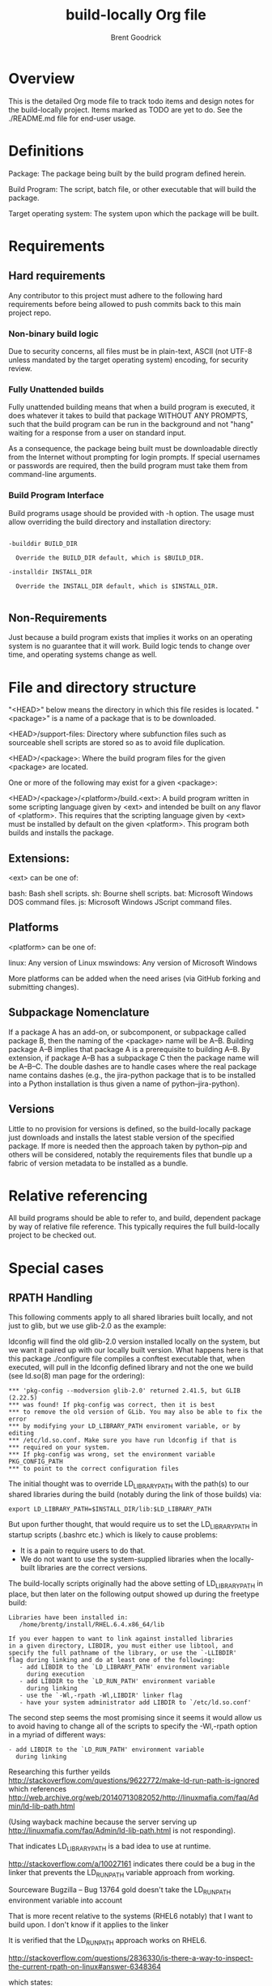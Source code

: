 #+title:    build-locally Org file
#+author:   Brent Goodrick
#+STARTUP:  hideblocks

* Overview

This is the detailed Org mode file to track todo items and design
notes for the build-locally project. Items marked as TODO are yet to
do. See the ./README.md file for end-user usage.

* Definitions

Package: The package being built by the build program defined herein.

Build Program: The script, batch file, or other executable that will
build the package.

Target operating system: The system upon which the package will be built.

* Requirements
** Hard requirements

Any contributor to this project must adhere to the following hard
requirements before being allowed to push commits back to this main
project repo.

*** Non-binary build logic 

Due to security concerns, all files must be in plain-text, ASCII (not
UTF-8 unless mandated by the target operating system) encoding, for
security review.

*** Fully Unattended builds

Fully unattended building means that when a build program is executed,
it does whatever it takes to build that package WITHOUT ANY PROMPTS, such
that the build program can be run in the background and not "hang"
waiting for a response from a user on standard input.

As a consequence, the package being built must be downloadable directly
from the Internet without prompting for login prompts. If special
usernames or passwords are required, then the build program must take
them from command-line arguments.

*** Build Program Interface

Build programs usage should be provided with -h option. The usage must
allow overriding the build directory and installation directory:

#+BEGIN_EXAMPLE

-builddir BUILD_DIR

  Override the BUILD_DIR default, which is $BUILD_DIR.

-installdir INSTALL_DIR

  Override the INSTALL_DIR default, which is $INSTALL_DIR.

#+END_EXAMPLE

** Non-Requirements

Just because a build program exists that implies it works on an
operating system is no guarantee that it will work. Build logic tends
to change over time, and operating systems change as well.

* File and directory structure

"<HEAD>" below means the directory in which this file resides is
located. "<package>" is a name of a package that is to be downloaded.

<HEAD>/support-files: Directory where subfunction files such as
sourceable shell scripts are stored so as to avoid file duplication.

<HEAD>/<package>: Where the build program files for the given <package> are
located.

One or more of the following may exist for a given <package>:

<HEAD>/<package>/<platform>/build.<ext>: A build program written in
some scripting language given by <ext> and intended be built on any
flavor of <platform>. This requires that the scripting language given
by <ext> must be installed by default on the given <platform>. This
program both builds and installs the package.

** Extensions:

<ext> can be one of:

bash: Bash shell scripts.
sh: Bourne shell scripts.
bat: Microsoft Windows DOS command files.
js: Microsoft Windows JScript command files.

** Platforms

<platform> can be one of:

linux: Any version of Linux
mswindows: Any version of Microsoft Windows

More platforms can be added when the need arises (via GitHub forking
and submitting changes).

** Subpackage Nomenclature

If a package A has an add-on, or subcomponent, or subpackage called
package B, then the naming of the <package> name will be
A--B. Building package A--B implies that package A is a prerequisite
to building A--B.  By extension, if package A--B has a subpackage C
then the package name will be A--B--C.  The double dashes are to
handle cases where the real package name contains dashes (e.g., the
jira-python package that is to be installed into a Python
installation is thus given a name of python--jira-python).

** Versions

Little to no provision for versions is defined, so the build-locally
package just downloads and installs the latest stable version of the
specified package.  If more is needed then the approach taken by
python--pip and others will be considered, notably the requirements
files that bundle up a fabric of version metadata to be installed as a
bundle.

* Relative referencing

All build programs should be able to refer to, and build, dependent
package by way of relative file reference. This typically requires the
full build-locally project to be checked out.

* Special cases
** RPATH Handling

This following comments apply to all shared libraries built locally, and
not just to glib, but we use glib-2.0 as the example:

ldconfig will find the old glib-2.0 version installed locally on the
system, but we want it paired up with our locally built
version. What happens here is that this package ./configure file
compiles a conftest executable that, when executed, will pull in the
ldconfig defined library and not the one we build (see ld.so(8) man
page for the ordering):

#+BEGIN_EXAMPLE
  ,*** 'pkg-config --modversion glib-2.0' returned 2.41.5, but GLIB (2.22.5)
  ,*** was found! If pkg-config was correct, then it is best
  ,*** to remove the old version of GLib. You may also be able to fix the error
  ,*** by modifying your LD_LIBRARY_PATH enviroment variable, or by editing
  ,*** /etc/ld.so.conf. Make sure you have run ldconfig if that is
  ,*** required on your system.
  ,*** If pkg-config was wrong, set the environment variable PKG_CONFIG_PATH
  ,*** to point to the correct configuration files
#+END_EXAMPLE

The initial thought was to override LD_LIBRARY_PATH with the path(s) to our shared
libraries during the build (notably during the link of those builds) via:

#+BEGIN_EXAMPLE
  export LD_LIBRARY_PATH=$INSTALL_DIR/lib:$LD_LIBRARY_PATH
#+END_EXAMPLE

But upon further thought, that would require us to set the
LD_LIBRARY_PATH in startup scripts (.bashrc etc.) which is likely to
cause problems: 

 - It is a pain to require users to do that.
 - We do not want to use the system-supplied libraries when the
   locally-built libraries are the correct versions.

The build-locally scripts originally had the above setting of
LD_LIBRARY_PATH in place, but then later on the following output
showed up during the freetype build:

#+BEGIN_EXAMPLE
  Libraries have been installed in:
     /home/brentg/install/RHEL.6.4.x86_64/lib
  
  If you ever happen to want to link against installed libraries
  in a given directory, LIBDIR, you must either use libtool, and
  specify the full pathname of the library, or use the `-LLIBDIR'
  flag during linking and do at least one of the following:
     - add LIBDIR to the `LD_LIBRARY_PATH' environment variable
       during execution
     - add LIBDIR to the `LD_RUN_PATH' environment variable
       during linking
     - use the `-Wl,-rpath -Wl,LIBDIR' linker flag
     - have your system administrator add LIBDIR to `/etc/ld.so.conf'
#+END_EXAMPLE
   
The second step seems the most promising since it seems it would allow
us to avoid having to change all of the scripts to specify the
-Wl,-rpath option in a myriad of different ways:

#+BEGIN_EXAMPLE
      - add LIBDIR to the `LD_RUN_PATH' environment variable
        during linking
#+END_EXAMPLE

Researching this further yeilds
http://stackoverflow.com/questions/9622772/make-ld-run-path-is-ignored
which references http://web.archive.org/web/20140713082052/http://linuxmafia.com/faq/Admin/ld-lib-path.html

(Using wayback machine because the server serving up
http://linuxmafia.com/faq/Admin/ld-lib-path.html is not responding).

That indicates LD_LIBRARY_PATH is a bad idea to use at runtime.

http://stackoverflow.com/a/10027161 indicates there could be a bug
in the linker that prevents the LD_RUN_PATH variable approach from
working. 

 Sourceware Bugzilla – Bug 13764 gold doesn't take the LD_RUN_PATH environment variable into account

That is more recent relative to the systems (RHEL6 notably) that I
want to build upon. I don't know if it applies to the linker 

It is verified that the LD_RUN_PATH approach works on RHEL6.

http://stackoverflow.com/questions/2836330/is-there-a-way-to-inspect-the-current-rpath-on-linux#answer-6348364

which states:

#+BEGIN_EXAMPLE
  For the record, here are a couple of commands that will show the rpath header.
  
  objdump -x binary-or-library | grep RPATH
  
  Maybe an even better way to do it is the following:
  
  readelf -d binary-or-library |head -20
#+END_EXAMPLE

Per the ld(1) man page:

#+BEGIN_EXAMPLE
  -rpath=dir
      Add a directory to the runtime library search path.  This is used when linking an ELF executable with shared objects.  All -rpath
      arguments are concatenated and passed to the runtime linker, which uses them to locate shared objects at runtime.  The -rpath
      option is also used when locating shared objects which are needed by shared objects explicitly included in the link; see the
      description of the -rpath-link option.  If -rpath is not used when linking an ELF executable, the contents of the environment
      variable "LD_RUN_PATH" will be used if it is defined.
  
      The -rpath option may also be used on SunOS.  By default, on SunOS, the linker will form a runtime search patch out of all the -L
      options it is given.  If a -rpath option is used, the runtime search path will be formed exclusively using the -rpath options,
      ignoring the -L options.  This can be useful when using gcc, which adds many -L options which may be on NFS mounted file systems.
  
      For compatibility with other ELF linkers, if the -R option is followed by a directory name, rather than a file name, it is
      treated as the -rpath option.
#+END_EXAMPLE 

*** Build the patchelf executable

*** Determine the rpaths of all shared libraries

#+BEGIN_SRC sh :results verbatim
  LD_LIBRARY_PATH=~/install/RHEL.6.4.x86_64/lib \
    find ~/install/RHEL.6.4.x86_64/lib/ -mtime -2 -name '*.so' | \
    xargs -i sh -c "ldd {} | sed 's%^%{} %g'" 2>&1 | grep '=>.*RHEL.6.4.x86_64' | awk1 | while read lib
  do
    curRpath=$(objdump -x $lib | grep RPATH | awk '{printf("%s\n",$2);}')
    if [ "$curRpath" != "$INSTALL_DIR/lib" ]
    then
      echo lib $lib $curRpath
      break
    fi
  done
#+END_SRC

#+RESULTS:
: lib /home/brentg/install/RHEL.6.4.x86_64/lib/libgobject-2.0.so /home/brentg/install/RHEL.6.4.x86_64/lib:/home/brentg/install/RHEL.6.4.x86_64/lib/../lib64

So the above results tells us that we cannot simply set LD_RUN_PATH to be a single path. It will vary from package to package.

Besides many if not all of the shared libraries have the RPATH set
already, presumably by default due to use of the use of
autoconf/automake/libtool/etc.

*** Are both LD_LIBRARY_PATH and LD_RUN_PATH needed at link time?

No. Only Ld_LIBRARY_PATH is needed during the build, the execution of
the configure conftest executables. And to export LD_RUN_PATH before
running the configure scripts might foul up that logic. And besides,
if we do set LD_RUN_PATH globally inside SetupBasicEnvironment defined
in ./support-files/build_platform_util.bash, then that may interfere
with those packages that define more than one element of the RPATH in
their builds (as discovered in [[Determine the rpaths of all shared
libraries]] e.g., libgobject-2.0.so).

*** Do installed executables have proper RPATHs?

#+BEGIN_SRC sh :results verbatim
  LD_LIBRARY_PATH=~/install/RHEL.6.4.x86_64/lib \
    find ~/install/RHEL.6.4.x86_64/bin -mtime -2 | \
    xargs -i sh -c "ldd {} | sed 's%^%{} %g'" 2>&1 | grep '=>.*RHEL.6.4.x86_64' | awk1 | while read bin
  do
    curRpath=$(objdump -x $bin | grep RPATH | awk '{printf("%s\n",$2);}')
    if [ "$curRpath" != "$INSTALL_DIR/lib" -a "$curRpath" != "$INSTALL_DIR/lib:$INSTALL_DIR/lib/../lib64" ]
    then
      echo bin $bin $curRpath
    fi
  done
#+END_SRC

#+RESULTS:

Answer: No. All executables we have built have the RPATHs in them properly.

Therefore nothing to do.

*** Conclusion

Centralize the setting of LD_LIBRARY_PATH during the link only.  It is
currently thought it is only needed during the link, that is, if
packages are well behaved and generate libraries and executables that
have rpaths set, then executing them outside of the build will pick up
the proper locally-built libraries.
